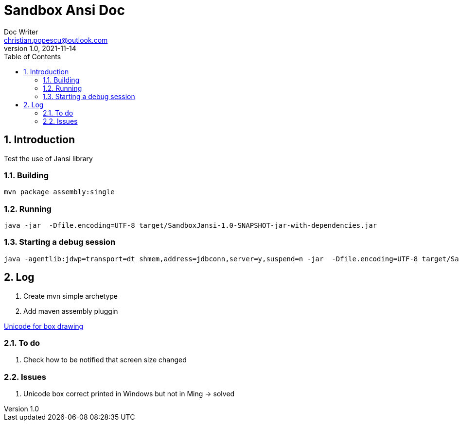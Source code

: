 = Sandbox Ansi Doc
Doc Writer <christian.popescu@outlook.com>
v 1.0, 2021-11-14
:sectnums:
:toc:
:toclevels: 5


== Introduction

Test the use of Jansi library

=== Building 


   mvn package assembly:single

=== Running

 java -jar  -Dfile.encoding=UTF-8 target/SandboxJansi-1.0-SNAPSHOT-jar-with-dependencies.jar


=== Starting a debug session
 java -agentlib:jdwp=transport=dt_shmem,address=jdbconn,server=y,suspend=n -jar  -Dfile.encoding=UTF-8 target/SandboxJansi-1.0-SNAPSHOT-jar-with-dependencies.jar

== Log

. Create mvn simple archetype

. Add maven assembly pluggin


https://www.unicode.org/charts/PDF/U2500.pdf[Unicode for box drawing]


=== To do

. Check how to be notified that screen size changed

=== Issues 

. Unicode box correct printed in Windows but not in Ming -> solved 